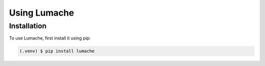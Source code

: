 Using Lumache
=============
.. _installation:
Installation
------------

To use Lumache, first install it using pip:

.. code-block:: console

   (.venv) $ pip install lumache